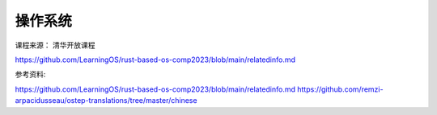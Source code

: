 ===========
操作系统
===========

课程来源： 清华开放课程

https://github.com/LearningOS/rust-based-os-comp2023/blob/main/relatedinfo.md

参考资料: 

https://github.com/LearningOS/rust-based-os-comp2023/blob/main/relatedinfo.md
https://github.com/remzi-arpacidusseau/ostep-translations/tree/master/chinese


 
 






 








